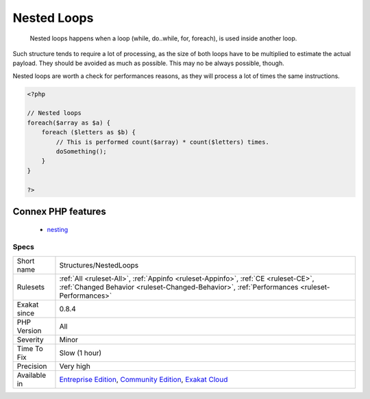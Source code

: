 .. _structures-nestedloops:

.. _nested-loops:

Nested Loops
++++++++++++

  Nested loops happens when a loop (while, do..while, for, foreach), is used inside another loop. 
Such structure tends to require a lot of processing, as the size of both loops have to be multiplied to estimate the actual payload. They should be avoided as much as possible. This may no be always possible, though.

Nested loops are worth a check for performances reasons, as they will process a lot of times the same instructions.

.. code-block:: php
   
   <?php
   
   // Nested loops
   foreach($array as $a) {
       foreach ($letters as $b) {
           // This is performed count($array) * count($letters) times. 
           doSomething();
       }
   }
   
   ?>
Connex PHP features
-------------------

  + `nesting <https://php-dictionary.readthedocs.io/en/latest/dictionary/nesting.ini.html>`_


Specs
_____

+--------------+-----------------------------------------------------------------------------------------------------------------------------------------------------------------------------------------+
| Short name   | Structures/NestedLoops                                                                                                                                                                  |
+--------------+-----------------------------------------------------------------------------------------------------------------------------------------------------------------------------------------+
| Rulesets     | :ref:`All <ruleset-All>`, :ref:`Appinfo <ruleset-Appinfo>`, :ref:`CE <ruleset-CE>`, :ref:`Changed Behavior <ruleset-Changed-Behavior>`, :ref:`Performances <ruleset-Performances>`      |
+--------------+-----------------------------------------------------------------------------------------------------------------------------------------------------------------------------------------+
| Exakat since | 0.8.4                                                                                                                                                                                   |
+--------------+-----------------------------------------------------------------------------------------------------------------------------------------------------------------------------------------+
| PHP Version  | All                                                                                                                                                                                     |
+--------------+-----------------------------------------------------------------------------------------------------------------------------------------------------------------------------------------+
| Severity     | Minor                                                                                                                                                                                   |
+--------------+-----------------------------------------------------------------------------------------------------------------------------------------------------------------------------------------+
| Time To Fix  | Slow (1 hour)                                                                                                                                                                           |
+--------------+-----------------------------------------------------------------------------------------------------------------------------------------------------------------------------------------+
| Precision    | Very high                                                                                                                                                                               |
+--------------+-----------------------------------------------------------------------------------------------------------------------------------------------------------------------------------------+
| Available in | `Entreprise Edition <https://www.exakat.io/entreprise-edition>`_, `Community Edition <https://www.exakat.io/community-edition>`_, `Exakat Cloud <https://www.exakat.io/exakat-cloud/>`_ |
+--------------+-----------------------------------------------------------------------------------------------------------------------------------------------------------------------------------------+


